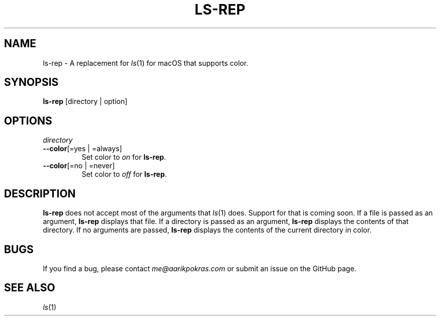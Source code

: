 .\" Note: make sure we know which command we're going to have in the install script.
.\" Note: add support for regular ls args (-l, -a, etc.)
.\"
.\" aarikpokras/ls-rep Man Page
.\"
.\" Licensed under the
.\" MIT License
.\" 
.\" Copyright (c) 2023 Aarik Pokras
.\" 
.\" Permission is hereby granted, free of charge, to any person obtaining a copy
.\" of this software and associated documentation files (the "Software"), to deal
.\" in the Software without restriction, including without limitation the rights
.\" to use, copy, modify, merge, publish, distribute, sublicense, and/or sell
.\" copies of the Software, and to permit persons to whom the Software is
.\" furnished to do so, subject to the following conditions:
.\" 
.\" The above copyright notice and this permission notice shall be included in all
.\" copies or substantial portions of the Software.
.\" 
.\" THE SOFTWARE IS PROVIDED "AS IS", WITHOUT WARRANTY OF ANY KIND, EXPRESS OR
.\" IMPLIED, INCLUDING BUT NOT LIMITED TO THE WARRANTIES OF MERCHANTABILITY,
.\" FITNESS FOR A PARTICULAR PURPOSE AND NONINFRINGEMENT. IN NO EVENT SHALL THE
.\" AUTHORS OR COPYRIGHT HOLDERS BE LIABLE FOR ANY CLAIM, DAMAGES OR OTHER
.\" LIABILITY, WHETHER IN AN ACTION OF CONTRACT, TORT OR OTHERWISE, ARISING FROM,
.\" OUT OF OR IN CONNECTION WITH THE SOFTWARE OR THE USE OR OTHER DEALINGS IN THE
.\" SOFTWARE.
.\" 
.\"

.TH LS\-REP 1 "2023-11-28" "1.0" "ls-rep Man Page"
.SH NAME
ls-rep \- A replacement for \fIls\fR(1) for macOS that supports color.
.SH SYNOPSIS
\fBls-rep\fR [directory | option]
.SH OPTIONS
.TP
\fIdirectory\fR
.br
.TP
\fB\-\-color\fR[=yes | =always]
Set color to \fIon\fR for \fBls-rep\fR.
.br
.TP
\fB\-\-color\fR[=no | =never]
Set color to \fIoff\fR for \fBls-rep\fR.
.br
.SH DESCRIPTION
.ad
\fBls-rep\fR does not accept most of the arguments that \fIls\fR(1) does. Support for that is coming soon.
If a file is passed as an argument, \fBls-rep\fR displays that file.
If a directory is passed as an argument, \fBls-rep\fR displays the contents of that directory.
If no arguments are passed, \fBls-rep\fR displays the contents of the current directory in color.
.br
.SH BUGS
If you find a bug, please contact \fIme@aarikpokras.com\fR or submit an issue on the GitHub page.
.SH SEE ALSO
\fIls\fR(1)
